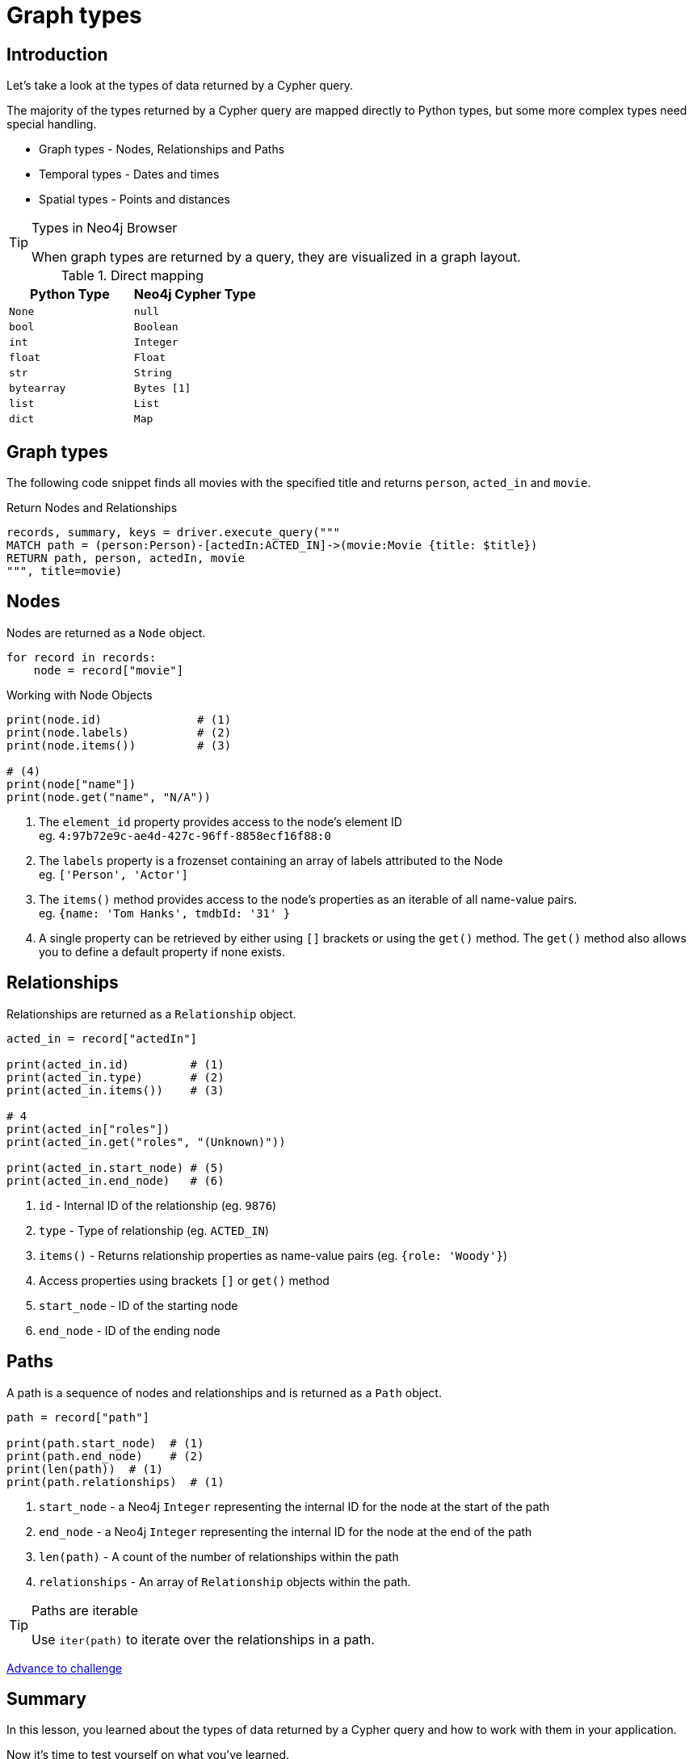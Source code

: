 = Graph types
:type: lesson
:order: 1
:slides: true

[.slide.discrete.col-60-40]
== Introduction

[.col]
====
Let's take a look at the types of data returned by a Cypher query.

The majority of the types returned by a Cypher query are mapped directly to Python types, but some more complex types need special handling.

* Graph types - Nodes, Relationships and Paths
* Temporal types - Dates and times
* Spatial types - Points and distances

[TIP]
.Types in Neo4j Browser
=====
When graph types are returned by a query, they are visualized in a graph layout.
=====


====

[.col]
====

[cols="1,1"]
.Direct mapping
|===
| Python Type | Neo4j Cypher Type 

| `None`
| `null`

| `bool`
| `Boolean`

| `int`
| `Integer`

| `float`
| `Float`

| `str`
| `String`

| `bytearray`
| `Bytes [1]`

| `list`
| `List`

| `dict`
| `Map`
|===


====

[.slide]
== Graph types

The following code snippet finds all movies with the specified title and returns `person`, `acted_in` and `movie`.

.Return Nodes and Relationships
[source,python,role=ncopy,subs="attributes+",indent=0]
----
records, summary, keys = driver.execute_query("""
MATCH path = (person:Person)-[actedIn:ACTED_IN]->(movie:Movie {title: $title})
RETURN path, person, actedIn, movie
""", title=movie)
----


[.slide.col-2]
== Nodes

[.col]
====

Nodes are returned as a `Node` object.


[source,python,role=ncopy,subs="attributes+",indent=0]
----
for record in records:
    node = record["movie"]
----

.Working with Node Objects
[source,python,role=ncopy,subs="attributes+",indent=0]
----
    print(node.id)              # (1)
    print(node.labels)          # (2)
    print(node.items())         # (3)

    # (4)
    print(node["name"])
    print(node.get("name", "N/A"))
----

====

[.col]
====
1. The `element_id` property provides access to the node's element ID +
    eg. `4:97b72e9c-ae4d-427c-96ff-8858ecf16f88:0` 
2. The `labels` property is a frozenset containing an array of labels attributed to the Node +
    eg. `['Person', 'Actor']`
3. The `items()` method provides access to the node's properties as an iterable of all name-value pairs. +
    eg. `{name: 'Tom Hanks', tmdbId: '31' }`
4. A single property can be retrieved by either using `[]` brackets or using the `get()` method.  The `get()` method also allows you to define a default property if none exists.

====

[.slide.col-2]
== Relationships

[.col]
====

Relationships are returned as a `Relationship` object.

[source,python,role=ncopy,subs="attributes+",indent=0]
----
    acted_in = record["actedIn"]

    print(acted_in.id)         # (1)
    print(acted_in.type)       # (2)
    print(acted_in.items())    # (3)

    # 4
    print(acted_in["roles"])
    print(acted_in.get("roles", "(Unknown)"))

    print(acted_in.start_node) # (5)
    print(acted_in.end_node)   # (6)
----

====

[.col]
====
1. `id` - Internal ID of the relationship (eg. `9876`)
2. `type` - Type of relationship (eg. `ACTED_IN`) 
3. `items()` - Returns relationship properties as name-value pairs (eg. `{role: 'Woody'}`)
4. Access properties using brackets `[]` or `get()` method
5. `start_node` - ID of the starting node
6. `end_node` - ID of the ending node
====

[.slide.col-2]
== Paths

[.col]
====

A path is a sequence of nodes and relationships and is returned as a `Path` object.


[source,python,role=ncopy,subs="attributes+",indent=0]
----
    path = record["path"]

    print(path.start_node)  # (1)
    print(path.end_node)    # (2)
    print(len(path))  # (1)
    print(path.relationships)  # (1)
----

====

[.col]
====
1. `start_node` - a Neo4j `Integer` representing the internal ID for the node at the start of the path
2. `end_node` - a Neo4j `Integer` representing the internal ID for the node at the end of the path
3. `len(path)` - A count of the number of relationships within the path
4. `relationships` - An array of `Relationship` objects within the path.

[TIP]
.Paths are iterable
======
Use `iter(path)` to iterate over the relationships in a path.

======

====

link:../2c-accessing-graph-types/[Advance to challenge,role=btn]

[.summary]
== Summary

In this lesson, you learned about the types of data returned by a Cypher query and how to work with them in your application.

Now it's time to test yourself on what you've learned.
